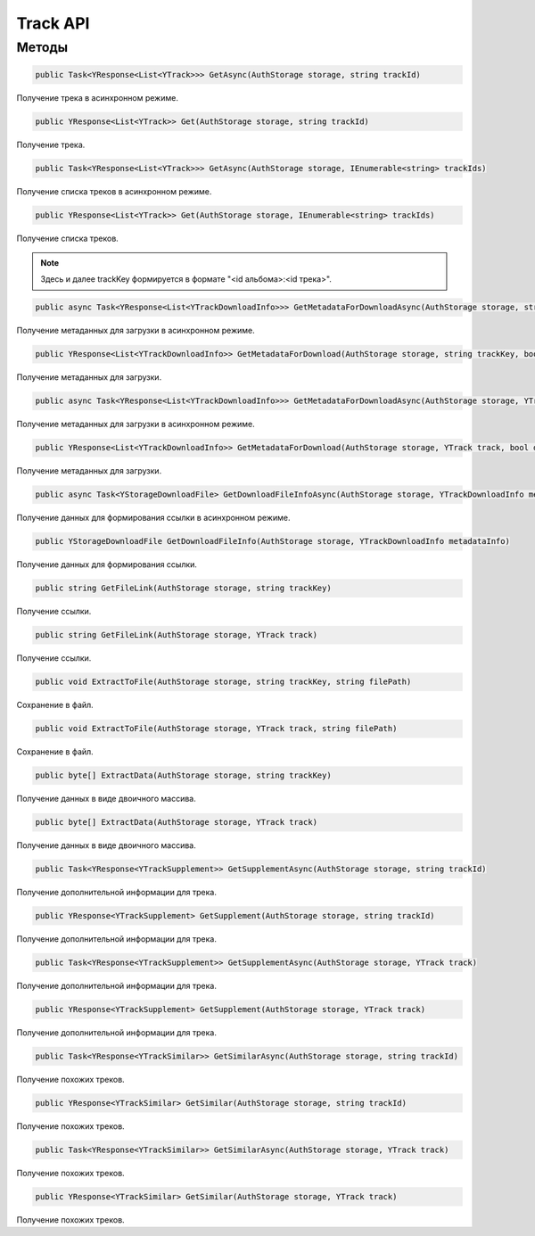 Track API
==================================================================

------------------------------------------------------------------
Методы
------------------------------------------------------------------

.. code-block:: csharp

   public Task<YResponse<List<YTrack>>> GetAsync(AuthStorage storage, string trackId)

Получение трека в асинхронном режиме.

.. code-block:: csharp

   public YResponse<List<YTrack>> Get(AuthStorage storage, string trackId)

Получение трека.

.. code-block:: csharp

   public Task<YResponse<List<YTrack>>> GetAsync(AuthStorage storage, IEnumerable<string> trackIds)

Получение списка треков в асинхронном режиме.

.. code-block:: csharp

   public YResponse<List<YTrack>> Get(AuthStorage storage, IEnumerable<string> trackIds)

Получение списка треков.

.. note:: Здесь и далее trackKey формируется в формате "<id альбома>:<id трека>".


.. code-block:: csharp

   public async Task<YResponse<List<YTrackDownloadInfo>>> GetMetadataForDownloadAsync(AuthStorage storage, string trackKey, bool direct)

Получение метаданных для загрузки в асинхронном режиме.

.. code-block:: csharp

   public YResponse<List<YTrackDownloadInfo>> GetMetadataForDownload(AuthStorage storage, string trackKey, bool direct = false)

Получение метаданных для загрузки.

.. code-block:: csharp

   public async Task<YResponse<List<YTrackDownloadInfo>>> GetMetadataForDownloadAsync(AuthStorage storage, YTrack track, bool direct = false)

Получение метаданных для загрузки в асинхронном режиме.

.. code-block:: csharp

   public YResponse<List<YTrackDownloadInfo>> GetMetadataForDownload(AuthStorage storage, YTrack track, bool direct = false)

Получение метаданных для загрузки.

.. code-block:: csharp

   public async Task<YStorageDownloadFile> GetDownloadFileInfoAsync(AuthStorage storage, YTrackDownloadInfo metadataInfo)

Получение данных для формирования ссылки в асинхронном режиме.

.. code-block:: csharp

   public YStorageDownloadFile GetDownloadFileInfo(AuthStorage storage, YTrackDownloadInfo metadataInfo)

Получение данных для формирования ссылки.

.. code-block:: csharp

   public string GetFileLink(AuthStorage storage, string trackKey)

Получение ссылки.

.. code-block:: csharp

   public string GetFileLink(AuthStorage storage, YTrack track)

Получение ссылки.

.. code-block:: csharp

   public void ExtractToFile(AuthStorage storage, string trackKey, string filePath)

Сохранение в файл.

.. code-block:: csharp

   public void ExtractToFile(AuthStorage storage, YTrack track, string filePath)

Сохранение в файл.

.. code-block:: csharp

   public byte[] ExtractData(AuthStorage storage, string trackKey)

Получение данных в виде двоичного массива.

.. code-block:: csharp

   public byte[] ExtractData(AuthStorage storage, YTrack track)

Получение данных в виде двоичного массива.

.. code-block:: csharp

   public Task<YResponse<YTrackSupplement>> GetSupplementAsync(AuthStorage storage, string trackId)

Получение дополнительной информации для трека.

.. code-block:: csharp

   public YResponse<YTrackSupplement> GetSupplement(AuthStorage storage, string trackId)

Получение дополнительной информации для трека.

.. code-block:: csharp

   public Task<YResponse<YTrackSupplement>> GetSupplementAsync(AuthStorage storage, YTrack track)

Получение дополнительной информации для трека.

.. code-block:: csharp

   public YResponse<YTrackSupplement> GetSupplement(AuthStorage storage, YTrack track)

Получение дополнительной информации для трека.

.. code-block:: csharp

   public Task<YResponse<YTrackSimilar>> GetSimilarAsync(AuthStorage storage, string trackId)

Получение похожих треков.

.. code-block:: csharp

   public YResponse<YTrackSimilar> GetSimilar(AuthStorage storage, string trackId)

Получение похожих треков.

.. code-block:: csharp

   public Task<YResponse<YTrackSimilar>> GetSimilarAsync(AuthStorage storage, YTrack track)

Получение похожих треков.

.. code-block:: csharp

   public YResponse<YTrackSimilar> GetSimilar(AuthStorage storage, YTrack track)

Получение похожих треков.